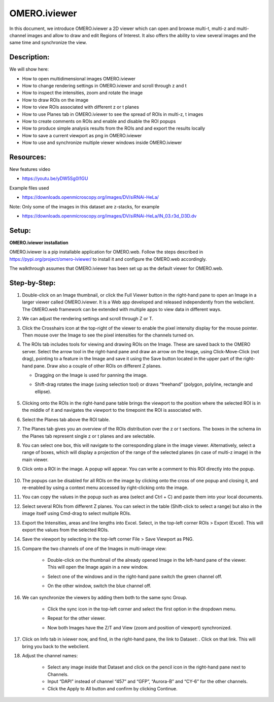 OMERO.iviewer
=============

In this document, we introduce 
OMERO.iviewer a 2D viewer which can
open and browse multi-t, multi-z and multi-channel images and allow to 
draw and edit Regions of Interest.
It also offers the ability to view several images and the same time and synchronize the
view.

**Description:**
----------------

We will show here:

-  How to open multidimensional images OMERO.iviewer

-  How to change rendering settings in OMERO.iviewer and scroll through z and t

-  How to inspect the intensities, zoom and rotate the image

-  How to draw ROIs on the image

-  How to view ROIs associated with different z or t planes

-  How to use Planes tab in OMERO.iviewer to see the spread of ROIs in multi-z, t images

-  How to create comments on ROIs and enable and disable the ROI popups

-  How to produce simple analysis results from the ROIs and and export the results locally

-  How to save a current viewport as png in OMERO.iviewer

-  How to use and synchronize multiple viewer windows inside OMERO.iviewer

Resources:
----------

New features video

-  https://youtu.be/yDW5Sg0I1GU

Example files used

-  https://downloads.openmicroscopy.org/images/DV/siRNAi-HeLa/

Note: Only some of the images in this dataset are z-stacks, for example

-  https://downloads.openmicroscopy.org/images/DV/siRNAi-HeLa/IN_03.r3d_D3D.dv

Setup:
------

**OMERO.iviewer installation**

OMERO.iviewer is a pip installable application for OMERO.web. Follow the
steps described in \ https://pypi.org/project/omero-iviewer/\  to install
it and configure the OMERO.web accordingly.

The walkthrough assumes that OMERO.iviewer has been set up as the
default viewer for OMERO.web.

**Step-by-Step:**
-----------------

#. Double-click on an Image thumbnail, or click the Full Viewer |image1|\  button in the right-hand pane to open an Image in a larger viewer called OMERO.iviewer. It is a Web app developed and released independently from the webclient. The OMERO.web framework can be extended with multiple apps to view data in different ways.

#. We can adjust the rendering settings and scroll through Z or T.

   .. image:: images/Iviewer2.png

#. Click the Crosshairs icon |image3| at the top-right of the viewer to enable the pixel intensity display for the mouse pointer. Then mouse over the Image to see the pixel intensities for the channels turned on. 

   .. image:: images/Iviewer4.png

#. The ROIs tab  |image5|\  includes tools for viewing and drawing ROIs on the Image. These are saved back to the OMERO server. Select the arrow tool in the right-hand pane |image6| and draw an arrow on the Image, using Click-Move-Click (not drag), pointing to a feature in the Image and save it using the Save button located in the upper part of the right-hand pane. Draw also a couple of other ROIs on different Z planes.

   - Dragging on the Image is used for panning the image.

   - Shift-drag rotates the image (using selection tool) or draws “freehand” (polygon, polyline, rectangle and ellipse).

      .. image:: images/Iviewer7.png

#. Clicking onto the ROIs in the right-hand pane table brings the viewport to the position where the selected ROI is in the middle of it and navigates the viewport to the timepoint the ROI is associated with. 

   .. image:: images/Iviewer8.png

#. Select the Planes tab above the ROI table.

   .. image:: images/Iviewer9.png

#. The Planes tab gives you an overview of the ROIs distribution over the z or t sections. The boxes in the schema iin the Planes tab represent single z or t planes and are selectable.

   .. image:: images/Iviewer10.png

#. You can select one box, this will navigate to the corresponding plane in the image viewer. Alternatively, select a range of boxes, which will display a projection of the range of the selected planes (in case of multi-z image) in the main viewer.

#. Click onto a ROI in the image. A popup will appear. You can write a comment to this ROI directly into the popup.

    .. image:: images/Iviewer11.png

#. The popups can be disabled for all ROIs on the image by clicking onto the cross of one popup and closing it, and re-enabled by using a context menu accessed by right-clicking onto the image.

#. You can copy the values in the popup such as area (select and Ctrl + C) and paste them into your local documents.

#. Select several ROIs from different Z planes. You can select in the table (Shift-click to select a range) but also in the image itself using Cmd-drag to select multiple ROIs.

#. Export the Intensities, areas and line lengths into Excel. Select, in the top-left corner ROIs > Export (Excel). This will export the values from the selected ROIs.

#. Save the viewport by selecting in the top-left corner File > Save Viewport as PNG.

#. Compare the two channels of one of the Images in multi-image view:

    - Double-click on the thumbnail of the already opened Image in the left-hand pane of the viewer. This will open the Image again in a new window.

    - Select one of the windows and in the right-hand pane switch the green channel off.

    - On the other window, switch the blue channel off.

       .. image:: images/Iviewer12.png

#. We can synchronize the viewers by adding them both to the same sync Group.

    - Click the sync icon \ |image13| in the top-left corner and select the first option in the dropdown menu.

    - Repeat for the other viewer.

    - Now both Images have the Z/T and View (zoom and position of viewport) synchronized. 

       .. image:: images/Iviewer14.png

#. Click on Info tab in iviewer now, and find, in the right-hand pane, the link to Dataset: |image15|\ . Click on that link. This will bring you back to the webclient.

#. Adjust the channel names:

    - Select any image inside that Dataset and click on the pencil |image16| icon in the right-hand pane next to Channels.

    - Input “DAPI” instead of channel “457” and “GFP”, “Aurora-B” and “CY-6\ ” for the other channels.

    - Click the Apply to All button |image17| and confirm by clicking Continue.

.. |image1| image:: images/Iviewer1.png
   :width: 0.79167in
   :height: 0.27083in
.. |image3| image:: images/Iviewer3.png
   :width: 0.28125in
   :height: 0.33333in
.. |image4| image:: images/Iviewer4.png
   :width: 0.34635in
   :height: 0.32813in
.. |image5| image:: images/Iviewer5.png
   :width: 0.93164in
   :height: 0.32285in
.. |image6| image:: images/Iviewer6.png
   :width: 0.34635in
   :height: 0.32813in
.. |image12| image:: images/Iviewer12.png
   :width: 0.46875in
   :height: 0.28125in
.. |image13| image:: images/Iviewer13.png   
   :width: 0.46875in
   :height: 0.28125in
.. |image14| image:: images/Iviewer14.png
   :width: 0.22917in
   :height: 0.1875in
.. |image15| image:: images/Iviewer15.png
   :width: 2.91667in
   :height: 0.29167in
.. |image16| image:: images/Iviewer16.png
   :width: 0.22917in
   :height: 0.1875in
.. |image17| image:: images/Iviewer17.png
   :width: 0.78125in
   :height: 0.23958in







